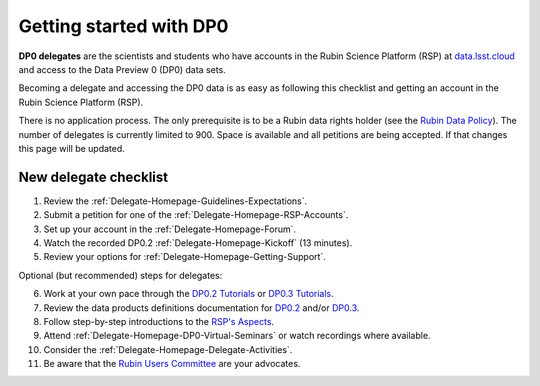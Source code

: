 ########################
Getting started with DP0
########################

.. Review the README on instructions to contribute.
.. Review the style guide to keep a consistent approach to the documentation.
.. Static objects, such as figures, should be stored in the _static directory. Review the _static/README on instructions to contribute.
.. Do not remove the comments that describe each section. They are included to provide guidance to contributors.
.. Do not remove other content provided in the templates, such as a section. Instead, comment out the content and include comments to explain the situation. For example:
	- If a section within the template is not needed, comment out the section title and label reference. Do not delete the expected section title, reference or related comments provided from the template.
    - If a file cannot include a title (surrounded by ampersands (#)), comment out the title from the template and include a comment explaining why this is implemented (in addition to applying the ``title`` directive).

.. This is the label that can be used for cross referencing this file.
.. Recommended title label format is "Directory Name"-"Title Name" -- Spaces should be replaced by hyphens.
.. _DP0-Delegate-Resources-DP0-Delegate-Homepage-Getting-Started:
.. Each section should include a label for cross referencing to a given area.
.. Recommended format for all labels is "Title Name"-"Section Name" -- Spaces should be replaced by hyphens.
.. To reference a label that isn't associated with an reST object such as a title or figure, you must include the link and explicit title using the syntax :ref:`link text <label-name>`.
.. A warning will alert you of identical labels during the linkcheck process.

.. This section should provide a brief, top-level description of the page.

**DP0 delegates** are the scientists and students who have accounts in the Rubin Science Platform (RSP)
at `data.lsst.cloud <https://data.lsst.cloud/>`__ and access to the Data Preview 0 (DP0) data sets.

Becoming a delegate and accessing the DP0 data is as easy as following this checklist and getting an account in the Rubin Science Platform (RSP).

There is no application process.
The only prerequisite is to be a Rubin data rights holder (see the `Rubin Data Policy <https://docushare.lsst.org/docushare/dsweb/Get/RDO-013>`__).
The number of delegates is currently limited to 900.
Space is available and all petitions are being accepted.
If that changes this page will be updated.

.. _DP0-Delegate-Resources-DP0-Delegate-Homepage-Getting-Started-Checklist:

======================
New delegate checklist
======================
                                                           
1. Review the :ref:`Delegate-Homepage-Guidelines-Expectations`.
2. Submit a petition for one of the :ref:`Delegate-Homepage-RSP-Accounts`.
3. Set up your account in the :ref:`Delegate-Homepage-Forum`.
4. Watch the recorded DP0.2 :ref:`Delegate-Homepage-Kickoff` (13 minutes).
5. Review your options for :ref:`Delegate-Homepage-Getting-Support`.

Optional (but recommended) steps for delegates:

6. Work at your own pace through the `DP0.2 Tutorials <https://dp0-2.lsst.io/tutorials-examples/index.html>`__ or `DP0.3 Tutorials <https://dp0-3.lsst.io/tutorials-dp0-3/index.html>`__.
7. Review the data products definitions documentation for `DP0.2 <https://dp0-2.lsst.io/data-products-dp0-2/index.html#dp0-2-data-products-definition-document-dpdd>`__ and/or `DP0.3 <https://dp0-3.lsst.io/data-products-dp0-3/index.html#dp0-3-data-products-definition-document-dpdd>`__.
8. Follow step-by-step introductions to the `RSP's Aspects <https://dp0-2.lsst.io/data-access-analysis-tools/index.html#data-access-and-analysis-tools>`__.
9. Attend :ref:`Delegate-Homepage-DP0-Virtual-Seminars` or watch recordings where available.
10. Consider the :ref:`Delegate-Homepage-Delegate-Activities`.
11. Be aware that the `Rubin Users Committee <https://www.lsst.org/scientists/users-committee>`_ are your advocates.




